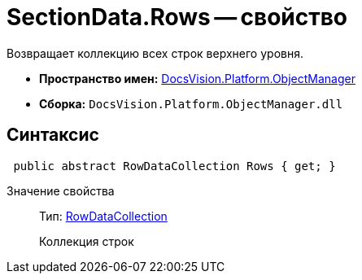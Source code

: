 = SectionData.Rows -- свойство

Возвращает коллекцию всех строк верхнего уровня.

* *Пространство имен:* xref:api/DocsVision/Platform/ObjectManager/ObjectManager_NS.adoc[DocsVision.Platform.ObjectManager]
* *Сборка:* `DocsVision.Platform.ObjectManager.dll`

== Синтаксис

[source,csharp]
----
 public abstract RowDataCollection Rows { get; }
----

Значение свойства::
Тип: xref:api/DocsVision/Platform/ObjectManager/RowDataCollection_CL.adoc[RowDataCollection]
+
Коллекция строк

